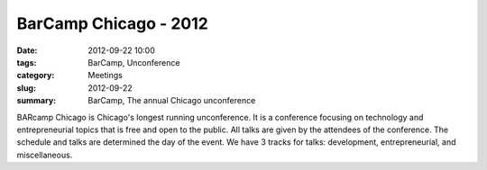 BarCamp Chicago - 2012
======================

:date: 2012-09-22 10:00
:tags: BarCamp, Unconference
:category: Meetings
:slug: 2012-09-22
:summary: BarCamp, The annual Chicago unconference

BARcamp Chicago is Chicago's longest running unconference. It is a conference 
focusing on technology and entrepreneurial topics that is free and open to the 
public. All talks are given by the attendees of the conference. The schedule 
and talks are determined the day of the event. We have 3 tracks for talks: 
development, entrepreneurial, and miscellaneous. 
